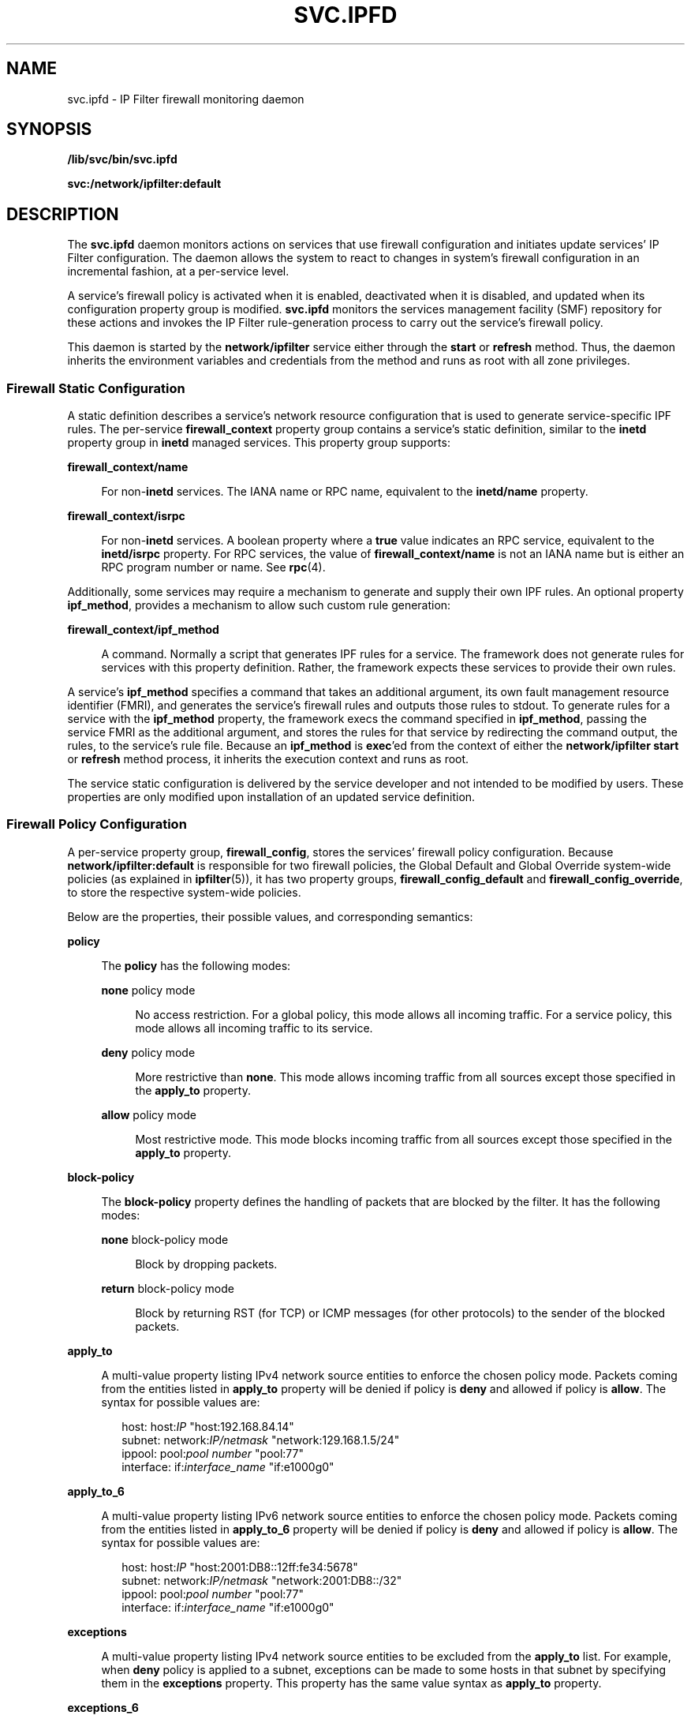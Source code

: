'\" te
.\" To view license terms, attribution, and copyright for IP Filter, the default path is /usr/lib/ipf/IPFILTER.LICENCE. If the Solaris operating environment has been installed anywhere other than the default, modify the given path to access the file at the installed
.\" location.
.\" Copyright (c) 2009, Sun Microsystems, Inc. All Rights Reserved
.\" Copyright 2016 Hans Rosenfeld <rosenfeld@grumpf.hope-2000.org>
.TH SVC.IPFD 8 "Dec 30, 2015"
.SH NAME
svc.ipfd \- IP Filter firewall monitoring daemon
.SH SYNOPSIS
.LP
.nf
\fB/lib/svc/bin/svc.ipfd\fR
.fi

.LP
.nf
\fBsvc:/network/ipfilter:default\fR
.fi

.SH DESCRIPTION
.LP
The \fBsvc.ipfd\fR daemon monitors actions on services that use firewall
configuration and initiates update services' IP Filter configuration. The
daemon allows the system to react to changes in system's firewall configuration
in an incremental fashion, at a per-service level.
.sp
.LP
A service's firewall policy is activated when it is enabled, deactivated when
it is disabled, and updated when its configuration property group is modified.
\fBsvc.ipfd\fR monitors the services management facility (SMF) repository for
these actions and invokes the IP Filter rule-generation process to carry out
the service's firewall policy.
.sp
.LP
This daemon is started by the \fBnetwork/ipfilter\fR service either through the
\fBstart\fR or \fBrefresh\fR method. Thus, the daemon inherits the environment
variables and credentials from the method and runs as root with all zone
privileges.
.SS "Firewall Static Configuration"
.LP
A static definition describes a service's network resource configuration that
is used to generate service-specific IPF rules. The per-service
\fBfirewall_context\fR property group contains a service's static definition,
similar to the \fBinetd\fR property group in \fBinetd\fR managed services. This
property group supports:
.sp
.ne 2
.na
\fB\fBfirewall_context/name\fR\fR
.ad
.sp .6
.RS 4n
For non-\fBinetd\fR services. The IANA name or RPC name, equivalent to the
\fBinetd/name\fR property.
.RE

.sp
.ne 2
.na
\fB\fBfirewall_context/isrpc\fR\fR
.ad
.sp .6
.RS 4n
For non-\fBinetd\fR services. A boolean property where a \fBtrue\fR value
indicates an RPC service, equivalent to the \fBinetd/isrpc\fR property. For RPC
services, the value of \fBfirewall_context/name\fR is not an IANA name but is
either an RPC program number or name. See \fBrpc\fR(4).
.RE

.sp
.LP
Additionally, some services may require a mechanism to generate and supply
their own IPF rules. An optional property \fBipf_method\fR, provides a
mechanism to allow such custom rule generation:
.sp
.ne 2
.na
\fB\fBfirewall_context/ipf_method\fR\fR
.ad
.sp .6
.RS 4n
A command. Normally a script that generates IPF rules for a service. The
framework does not generate rules for services with this property definition.
Rather, the framework expects these services to provide their own rules.
.RE

.sp
.LP
A service's \fBipf_method\fR specifies a command that takes an additional
argument, its own fault management resource identifier (FMRI), and generates
the service's firewall rules and outputs those rules to stdout. To generate
rules for a service with the \fBipf_method\fR property, the framework execs the
command specified in \fBipf_method\fR, passing the service FMRI as the
additional argument, and stores the rules for that service by redirecting the
command output, the rules, to the service's rule file. Because an
\fBipf_method\fR is \fBexec\fR'ed from the context of either the
\fBnetwork/ipfilter\fR \fBstart\fR or \fBrefresh\fR method process, it inherits
the execution context and runs as root.
.sp
.LP
The service static configuration is delivered by the service developer and not
intended to be modified by users. These properties are only modified upon
installation of an updated service definition.
.SS "Firewall Policy Configuration"
.LP
A per-service property group, \fBfirewall_config\fR, stores the services'
firewall policy configuration. Because \fBnetwork/ipfilter:default\fR is
responsible for two firewall policies, the Global Default and Global Override
system-wide policies (as explained in \fBipfilter\fR(5)), it has two property
groups, \fBfirewall_config_default\fR and \fBfirewall_config_override\fR, to
store the respective system-wide policies.
.sp
.LP
Below are the properties, their possible values, and corresponding semantics:
.sp
.ne 2
.na
\fB\fBpolicy\fR\fR
.ad
.sp .6
.RS 4n
The \fBpolicy\fR has the following modes:
.sp
.ne 2
.na
\fB\fBnone\fR policy mode\fR
.ad
.sp .6
.RS 4n
No access restriction. For a global policy, this mode allows all incoming
traffic. For a service policy, this mode allows all incoming traffic to its
service.
.RE

.sp
.ne 2
.na
\fB\fBdeny\fR policy mode\fR
.ad
.sp .6
.RS 4n
More restrictive than \fBnone\fR. This mode allows incoming traffic from all
sources except those specified in the \fBapply_to\fR property.
.RE

.sp
.ne 2
.na
\fB\fBallow\fR policy mode\fR
.ad
.sp .6
.RS 4n
Most restrictive mode. This mode blocks incoming traffic from all sources
except those specified in the \fBapply_to\fR property.
.RE

.RE

.sp
.ne 2
.na
\fB\fBblock-policy\fR\fR
.ad
.sp .6
.RS 4n
The \fBblock-policy\fR property defines the handling of packets that
are blocked by the filter. It has the following modes:
.sp
.ne 2
.na
\fB\fBnone\fR block-policy mode\fR
.ad
.sp .6
.RS 4n
Block by dropping packets.
.RE

.sp
.ne 2
.na
\fB\fBreturn\fR block-policy mode\fR
.ad
.sp .6
.RS 4n
Block by returning RST (for TCP) or ICMP messages (for other
protocols) to the sender of the blocked packets.
.RE

.RE

.sp
.ne 2
.na
\fB\fBapply_to\fR\fR
.ad
.sp .6
.RS 4n
A multi-value property listing IPv4 network source entities to enforce the
chosen policy mode. Packets coming from the entities listed in \fBapply_to\fR
property will be denied if policy is \fBdeny\fR and allowed if policy is
\fBallow\fR. The syntax for possible values are:
.sp
.in +2
.nf
host:         host:\fIIP\fR              "host:192.168.84.14"
subnet:       network:\fIIP/netmask\fR   "network:129.168.1.5/24"
ippool:       pool:\fIpool number\fR     "pool:77"
interface:    if:\fIinterface_name\fR    "if:e1000g0"
.fi
.in -2
.sp

.RE

.sp
.ne 2
.na
\fB\fBapply_to_6\fR\fR
.ad
.sp .6
.RS 4n
A multi-value property listing IPv6 network source entities to enforce the
chosen policy mode. Packets coming from the entities listed in \fBapply_to_6\fR
property will be denied if policy is \fBdeny\fR and allowed if policy is
\fBallow\fR. The syntax for possible values are:
.sp
.in +2
.nf
host:         host:\fIIP\fR              "host:2001:DB8::12ff:fe34:5678"
subnet:       network:\fIIP/netmask\fR   "network:2001:DB8::/32"
ippool:       pool:\fIpool number\fR     "pool:77"
interface:    if:\fIinterface_name\fR    "if:e1000g0"
.fi
.in -2
.sp

.RE

.sp
.ne 2
.na
\fB\fBexceptions\fR\fR
.ad
.sp .6
.RS 4n
A multi-value property listing IPv4 network source entities to be excluded from
the \fBapply_to\fR list. For example, when \fBdeny\fR policy is applied to a
subnet, exceptions can be made to some hosts in that subnet by specifying them
in the \fBexceptions\fR property. This property has the same value syntax as
\fBapply_to\fR property.
.RE

.sp
.ne 2
.na
\fB\fBexceptions_6\fR\fR
.ad
.sp .6
.RS 4n
A multi-value property listing IPv6 network source entities to be excluded from
the \fBapply_to_6\fR list. For example, when \fBdeny\fR policy is applied to a
subnet, exceptions can be made to some hosts in that subnet by specifying them
in the \fBexceptions_6\fR property. This property has the same value syntax as
\fBapply_to_6\fR property.
.RE

.sp
.ne 2
.na
\fB\fBtarget\fR\fR
.ad
.sp .6
.RS 4n
A multi-value property listing IPv4 network destination entities to enforce the
chosen policy mode. Packets directed to the destination entities listed in
\fBtarget\fR property will be denied if policy is \fBdeny\fR and allowed if
policy is \fBallow\fR. This property has the same value syntax as \fBapply_to\fR
property, with the notable exception that specifying network interfaces is not
supported.
.RE

.sp
.ne 2
.na
\fB\fBtarget_6\fR\fR
.ad
.sp .6
.RS 4n
A multi-value property listing IPv6 network destination entities to enforce the
chosen policy mode. Packets directed to the destination entities listed in
\fBtarget_6\fR property will be denied if policy is \fBdeny\fR and allowed if
policy is \fBallow\fR. This property has the same value syntax as
\fBapply_to_6\fR property, with the notable exception that specifying network
interfaces is not supported.
.RE

.sp
.LP
For individual network services only:
.sp
.ne 2
.na
\fB\fBfirewall_config/policy\fR\fR
.ad
.sp .6
.RS 4n
A service's policy can also be set to \fBuse_global\fR. Services with
\fBuse_global\fR policy mode inherit the Global Default firewall policy.
.RE

.sp
.ne 2
.na
\fB\fBfirewall_config/block_policy\fR\fR
.ad
.sp .6
.RS 4n
A service's block policy can also be set to \fBuse_global\fR. Services with
\fBuse_global\fR block policy mode inherit the Global Default firewall block
policy.
.RE

.sp
.LP
For the Global Default only:
.sp
.ne 2
.na
\fB\fBfirewall_config_default/policy\fR\fR
.ad
.sp .6
.RS 4n
Global Default policy, \fBfirewall_config\fR property group in
\fBsvc:/network/ipfilter:default\fR, can also be set to \fBcustom\fR. Users can
set \fBpolicy\fR to \fBcustom\fR to use prepopulated IP Filter configuration,
for example, an existing IP Filter configuration or custom configurations that
cannot be provided by the framework. This Global Default-only policy mode
allows users to supply a text file containing the complete set of IPF rules.
When \fBcustom\fR mode is selected, the specified set of IPF rules is
\fBcomplete\fR and the framework will not generate IPF rules from configured
firewall policies.
.RE

.sp
.ne 2
.na
\fB\fBfirewall_config_default/custom_policy_file\fR\fR
.ad
.sp .6
.RS 4n
A file path to be used when Global Default policy is set to \fBcustom\fR. The
file contains a set of IPF rules that provide the desired IP Filter
configuration. For example, users with existing IPF rules in
\fB/etc/ipf/ipf.conf\fR can execute the following commands to use the existing
rules:
.RS +4
.TP
1.
Set custom policy:
.sp
.in +2
.nf
# \fBsvccfg -s ipfilter:default setprop \e
firewall_config_default/policy = astring: "custom"\fR
.fi
.in -2
.sp

.RE
.RS +4
.TP
2.
Specify custom file:
.sp
.in +2
.nf
# \fBsvccfg -s ipfilter:default setprop \e
firewall_config_default/custom_policy_file = astring: \e\fR
\fB"/etc/ipf/ipf.conf"\fR
.fi
.in -2
.sp

.RE
.RS +4
.TP
3.
Refresh configuration:
.sp
.in +2
.nf
# \fBsvcadm refresh ipfilter:default\fR
.fi
.in -2
.sp

.RE
.RE

.sp
.ne 2
.na
\fB\fBfirewall_config_default/open_ports\fR\fR
.ad
.sp .6
.RS 4n
Non-service program requiring allowance of its incoming traffic can request
that the firewall allow traffic to its communication ports. This multi-value
property contains protocol and port(s) tuple in the form:
.sp
.in +2
.nf
"{tcp | udp}:{\fIPORT\fR | \fIPORT\fR-\fIPORT\fR}"
.fi
.in -2
.sp

.RE

.sp
.LP
Initially, the system-wide policies are set to \fBnone\fR and network services'
policies are set to \fBuse_global\fR. Enabling \fBnetwork/ipfilter\fR activates
the firewall with an empty set of IP Filter rules, since system-wide policy is
\fBnone\fR and all services inherit that policy. To configure a more
restrictive policy, use \fBsvccfg\fR(8) to modify network services and
system-wide policies.
.sp
.LP
A user configures firewall policy by modifying the service's
\fBfirewall_config\fR property group. A new authorization,
\fBsolaris.smf.value.firewall.config\fR, is created to allow delegation of the
firewall administration privilege to users. Users with Service Operator
privileges will need this new authorization to be able to configure firewall
policy.
.SS "Firewall Availability"
.LP
During boot, a firewall is configured for enabled services prior to the
starting of those services. Thus, services are protected on boot. While the
system is running, administrative actions such as service restarting, enabling,
and refreshing may cause a brief service vulnerability during which the service
runs while its firewall is being configured.
.sp
.LP
\fBsvc.ipfd\fR monitors a service's start and stop events and configures or
unconfigures a service's firewall at the same time that SMF is starting or
stopping the service. Because the two operations are simultaneous, there is a
possible window of exposure (less than a second) if the service is started
before its firewall configuration completed. RPC services typically listen on
ephemeral addresses, which are not known until the services are actually
running. Thus RPC services are subjected to similar exposure since their
firewalls are not configured until the services are running.
.SS "Developer Documentation"
.LP
Services providing remote capabilities are encouraged to participate in the
firewall framework to control network access to the service. While framework
integration is not mandatory, remote access to services that are not integrated
in the framework may not function correctly when a system-wide policy is
configured.
.sp
.LP
Integrating a service into the framework is as straightforward as defining two
additional property groups and their corresponding properties in the service
manifest. IP Filter rules are generated when a user enables the service. In the
non-trivial case of custom rule generation, where a shell script is required,
there are existing scripts that can be used as examples.
.sp
.LP
The additional property groups, \fBfirewall_config\fR and
\fBfirewall_context\fR, stores firewall policy configuration and provides
static firewall definition, respectively. Below is a summary of new property
groups and properties and their appropriate default values.
.sp
.LP
Firewall policy configuration:
.sp
.ne 2
.na
\fB\fBfirewall_config\fR\fR
.ad
.sp .6
.RS 4n
Access to the system is protected by a new authorization definition and a
user-defined property type. The new authorization should be assigned to the
property group \fBvalue_authorization\fR property in a way such as:
.sp
.in +2
.nf
<propval name='value_authorization' type='astring'
value='solaris.smf.value.firewall.config' />
.fi
.in -2
.sp

A third party should follow the service symbol namespace convention to generate
a user-defined type. Sun-delivered services can use
\fBcom.sun,fw_configuration\fR as the property type.
.sp
See "Firewall Policy Configuration," above, for more information.
.RE

.sp
.ne 2
.na
\fB\fBfirewall_config/policy\fR\fR
.ad
.sp .6
.RS 4n
This property's initial value should be \fBuse_global\fR since services, by
default, inherit the Global Default firewall policy.
.RE

.sp
.ne 2
.na
\fB\fBfirewall_config/apply_to\fR\fR
.ad
.sp .6
.RS 4n
An empty property, this property has no initial value.
.RE

.sp
.ne 2
.na
\fB\fBfirewall_config/exceptions\fR\fR
.ad
.sp .6
.RS 4n
An empty property, this property has no initial value.
.RE

.sp
.LP
Firewall static definition:
.sp
.ne 2
.na
\fB\fBfirewall_context\fR\fR
.ad
.sp .6
.RS 4n
A third party should follow service symbol namespace convention to generate a
user-defined type, Sun delivered services can use \fBcom.sun,fw_definition\fR
as the property type.
.sp
See "Firewall Static Configuration," above, for more information.
.RE

.sp
.ne 2
.na
\fB\fBfirewall_context/name\fR\fR
.ad
.sp .6
.RS 4n
Service with well-known, IANA defined port, which can be obtained by
\fBgetservbyname\fR(3SOCKET). The service's IANA name is stored in this
property. For RPC services, the RPC program number is stored in this property.
.RE

.sp
.ne 2
.na
\fB\fBfirewall_context/isrpc\fR\fR
.ad
.sp .6
.RS 4n
For RPC services, this property should be created with its value set to
\fBtrue\fR.
.RE

.sp
.ne 2
.na
\fB\fBfirewall_context/ipf_method\fR\fR
.ad
.sp .6
.RS 4n
In general, the specified firewall policy is used to generate IP Filter rules
to the service's communication port, derived from the
\fBfirewall_context/name\fR property. Services that do not have IANA-defined
ports and are not RPC services will need to generate their own IP Filter rules.
Services that generate their own rules may choose not to have
\fBfirewall_context/name\fR and \fBfirewall_context/isrpc\fR properties. See
the following services:
.sp
.in +2
.nf
svc:/network/ftp:default
svc:/network/nfs/server:default
svc:/network/ntp:default
.fi
.in -2
.sp

\&...and others with the \fBipf_method\fR for guidance.
.RE

.SH ATTRIBUTES
.LP
See \fBattributes\fR(5) for descriptions of the following attributes:
.sp

.sp
.TS
box;
c | c
l | l .
ATTRIBUTE TYPE	ATTRIBUTE VALUE
_
Interface Stability	Committed
.TE

.SH SEE ALSO
.LP
\fBsvcprop\fR(1), \fBsvcs\fR(1), \fBipf\fR(8), \fBsvcadm\fR(8),
\fBsvccfg\fR(8), \fBgetservbyname\fR(3SOCKET), \fBrpc\fR(4),
\fBattributes\fR(5), \fBipfilter\fR(5), \fBsmf\fR(5)
